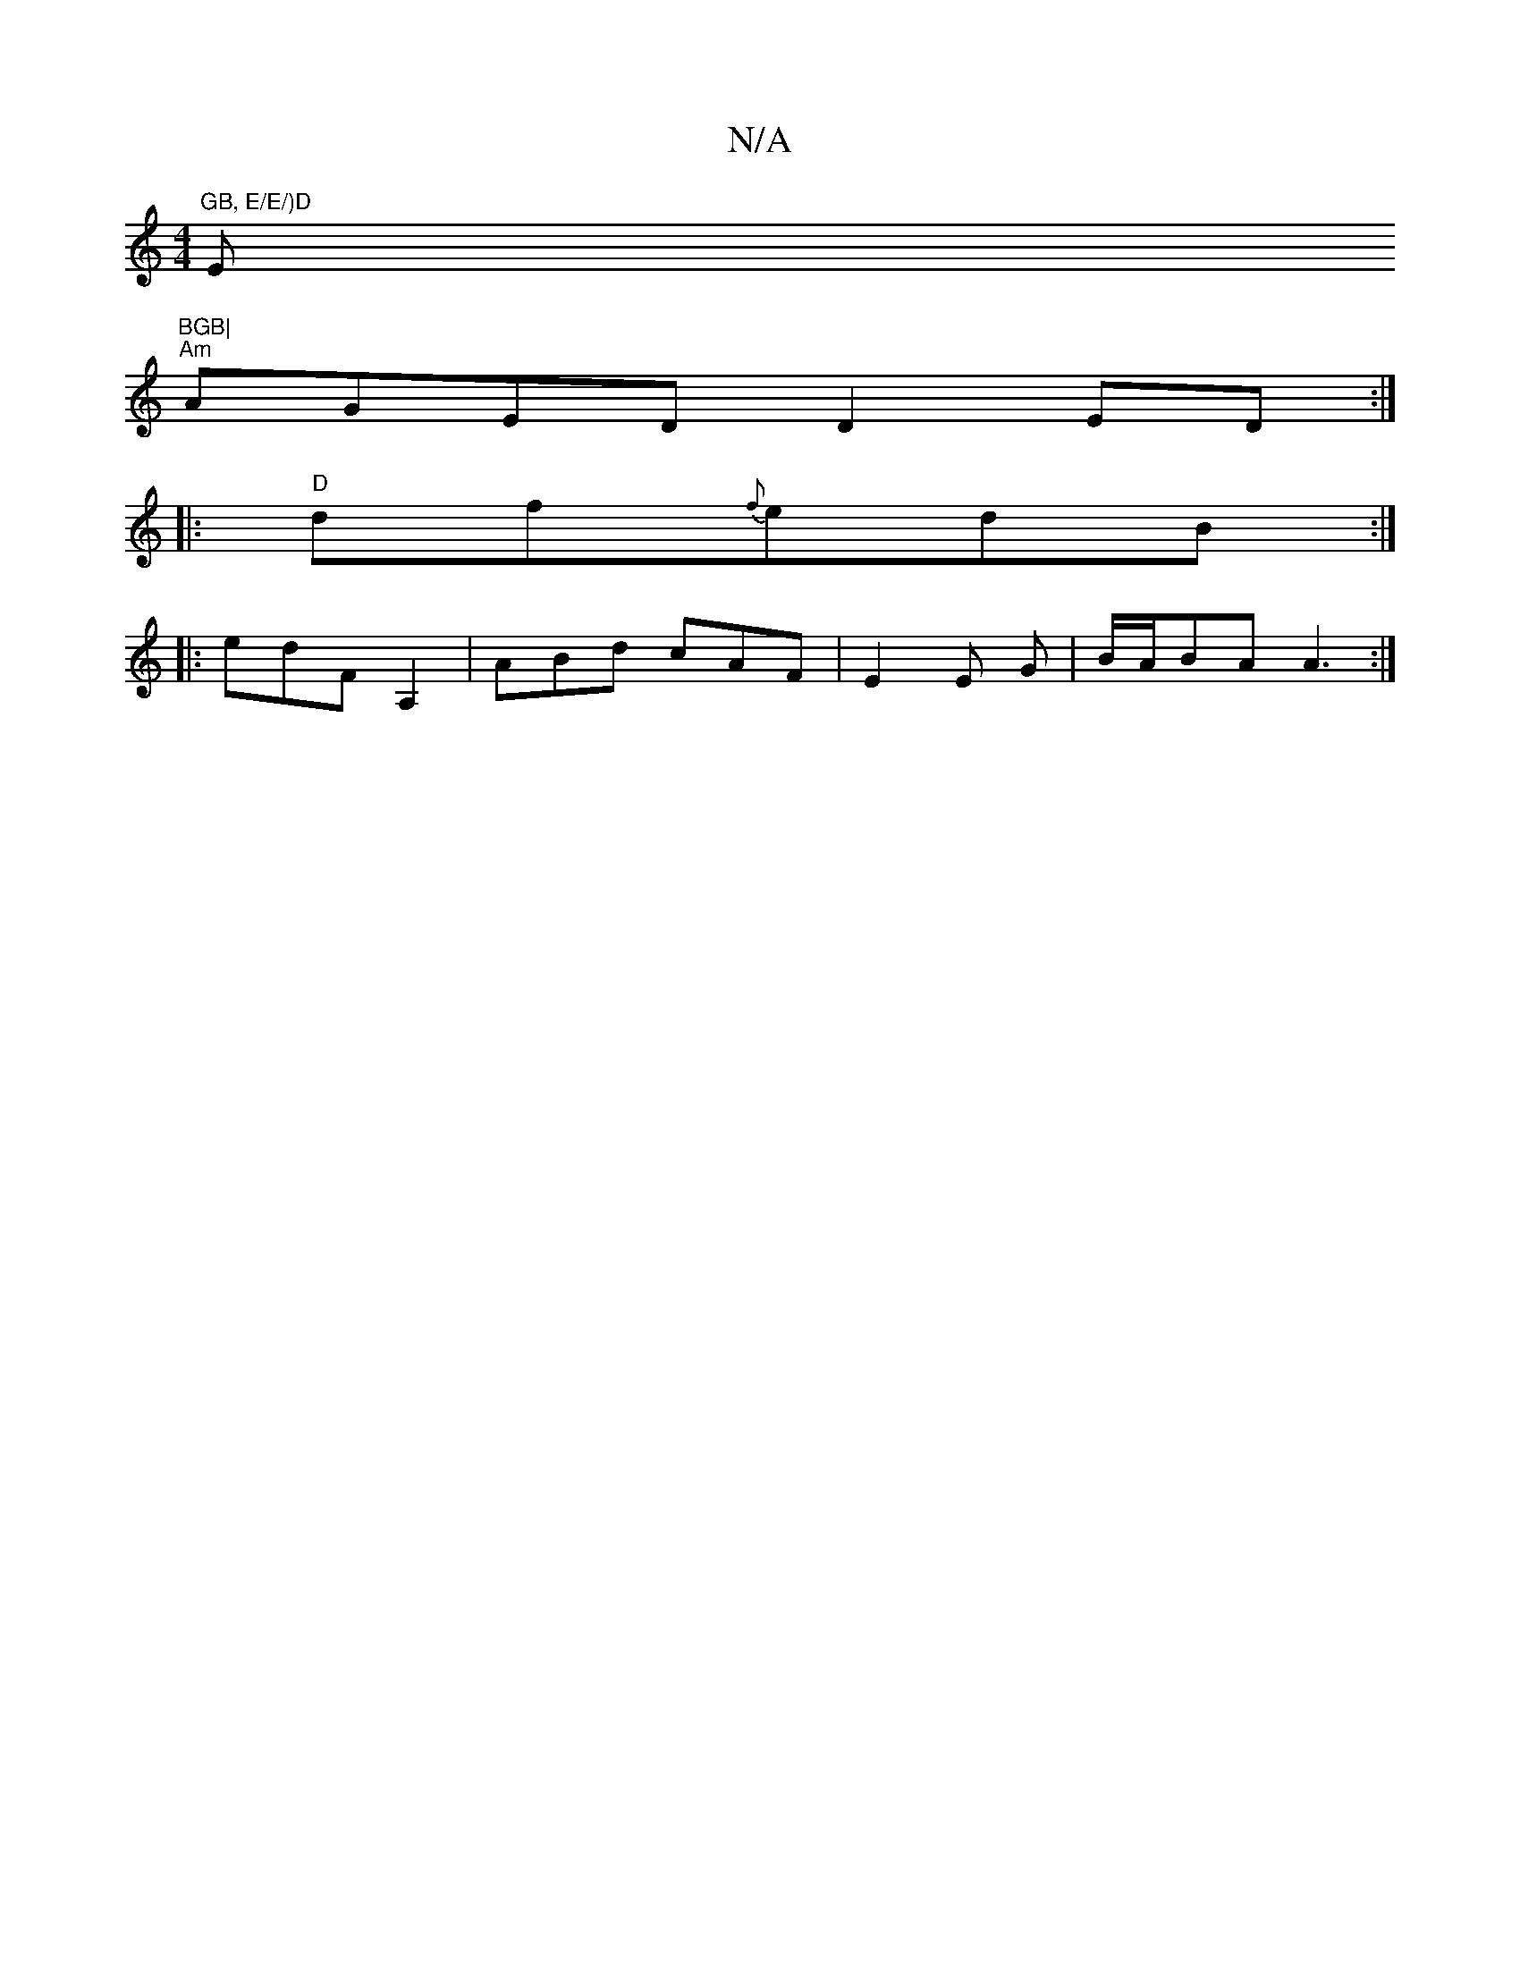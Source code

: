 X:1
T:N/A
M:4/4
R:N/A
K:Cmajor
"GB, E/E/)D "Em"BGB|
"Am"AGED D2ED:|
|:"D"df{f}edB :|
|:edFA,2 | ABd cAF|E2E G|B/A/BA A3 :|

GB de ed|B2 AG|F2D2EB:|

dA|B2AG FAFA:|2 cFED EBdB|G2BG BEGB|d3 ddB|1 A3E D2|D2 E>A | B>c (3edd | c2 df edc